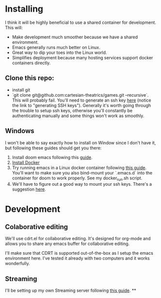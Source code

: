 
* Installing
I think it will be highly beneficial to use a shared container for development.
This will:

- Make development much smoother because we have a shared environment.
- Emacs generally runs much better on Linux.
- Great way to dip your toes into the Linux world.
- Simplifies deployment because many hosting services support docker
  containers directly.
** Clone this repo:
- install git
- `git clone git@github.com:cartesian-theatrics/games.git --recursive`. This will probably
  fail. You'll need to generate an ssh key [[https://github.com/settings/keys][here]] (notice the link to "generating SSH keys").
  Generally it's worth going through the trouble to setup ssh keys, otherwise you'll constantly
  be authenticating manually and some things won't work as smoothly.
** Windows
I won't be able to say exactly how to install on Window since I don't have it,
but following these guides should get you there:

1. Install doom emacs following this [[https://earvingad.github.io/posts/doom_emacs_windows/][guide]].
2. [[https://docs.docker.com/docker-for-windows/install/][Install Docker]]
3. Try running emacs in a Linux docker container following [[https://github.com/JAremko/docker-emacs#windows][this guide]]. You'll want
   to make sure you also bind-mount your `.emacs.d` into the container for doom to
   work properly. See my docker_run.sh script.
4. We'll have to figure out a good way to mount your ssh keys. There's a suggestion [[https://github.com/docker/for-win/issues/167#issuecomment-585103167][here]].
* Development
** Colaborative editing
We'll use cdrt.el for collaborative editing. It's designed for
org-mode and allows you to share any emacs buffer for collaborative
editing.

I'll make sure that CDRT is supported out-of-the-box as I setup the emacs
environment here. I've tested it already with two computers and it works
wonderfully.
** Streaming
I'll be setting up my own Streaming server following [[https://opensource.com/article/19/1/basic-live-video-streaming-server][this guide]].
**
